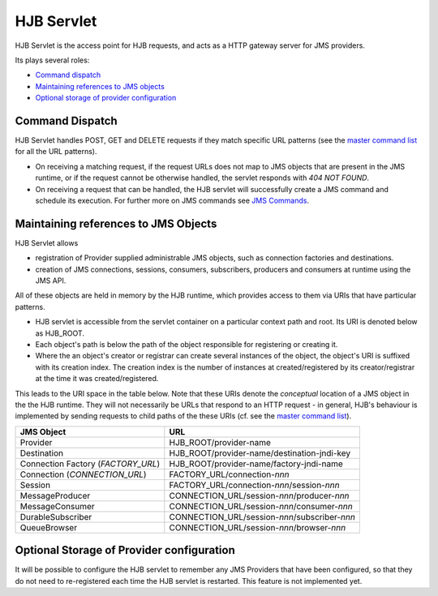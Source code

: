 HJB Servlet
===========

HJB Servlet is the access point for HJB requests, and acts as a HTTP
gateway server for JMS providers.

Its plays several roles:

* `Command dispatch`_

* `Maintaining references to JMS objects`_

* `Optional storage of provider configuration`_


Command Dispatch
----------------

HJB Servlet handles POST, GET and DELETE requests if they match
specific URL patterns (see the `master command list`_ for all the URL
patterns).

* On receiving a matching request, if the request URLs does not map to
  JMS objects that are present in the JMS runtime, or if the request
  cannot be otherwise handled, the servlet responds with *404 NOT
  FOUND*.

* On receiving a request that can be handled, the HJB servlet will
  successfully create a JMS command and schedule its execution. For
  further more on JMS commands see `JMS Commands`_.

Maintaining references to JMS Objects
-------------------------------------

HJB Servlet allows 

* registration of Provider supplied administrable JMS objects, such as
  connection factories and destinations.

* creation of JMS connections, sessions, consumers, subscribers,
  producers and consumers at runtime using the JMS API.

All of these objects are held in memory by the HJB runtime, which
provides access to them via URIs that have particular patterns.

* HJB servlet is accessible from the servlet container on a particular
  context path and root.  Its URI is denoted below as HJB_ROOT.

* Each object's path is below the path of the object responsible for
  registering or creating it.

* Where the an object's creator or registrar can create several
  instances of the object, the object's URI is suffixed with its
  creation index.  The creation index is the number of instances at
  created/registered by its creator/registrar at the time it was
  created/registered.

This leads to the URI space in the table below. Note that these URIs
denote the *conceptual* location of a JMS object in the the HJB
runtime.  They will not necessarily be URLs that respond to an HTTP
request - in general, HJB's behaviour is implemented by sending
requests to child paths of the these URIs (cf. see the `master command
list`_).

.. class:: display-items

+--------------------+----------------------------------------------+
|JMS Object          |URL                                           |
+====================+==============================================+
|Provider            |HJB_ROOT/provider-name                        |
+--------------------+----------------------------------------------+
|Destination         |HJB_ROOT/provider-name/destination-jndi-key   |
+--------------------+----------------------------------------------+
|Connection Factory  |HJB_ROOT/provider-name/factory-jndi-name      |
|(*FACTORY_URL*)     |                                              |
+--------------------+----------------------------------------------+
|Connection          |FACTORY_URL/connection-*nnn*                  |
|(*CONNECTION_URL*)  |                                              |
+--------------------+----------------------------------------------+
|Session             |FACTORY_URL/connection-*nnn*/session-*nnn*    |
+--------------------+----------------------------------------------+
|MessageProducer     |CONNECTION_URL/session-*nnn*/producer-*nnn*   |
+--------------------+----------------------------------------------+
|MessageConsumer     |CONNECTION_URL/session-*nnn*/consumer-*nnn*   |
+--------------------+----------------------------------------------+
|DurableSubscriber   |CONNECTION_URL/session-*nnn*/subscriber-*nnn* |
+--------------------+----------------------------------------------+
|QueueBrowser        |CONNECTION_URL/session-*nnn*/browser-*nnn*    |
+--------------------+----------------------------------------------+

Optional Storage of Provider configuration
------------------------------------------

It will be possible to configure the HJB servlet to remember any JMS
Providers that have been configured, so that they do not need to
re-registered each time the HJB servlet is restarted.  This feature is
not implemented yet.

.. _master command list: ../supported-commands/index.html
.. _JMS commands: ./command-dispatch.rst
